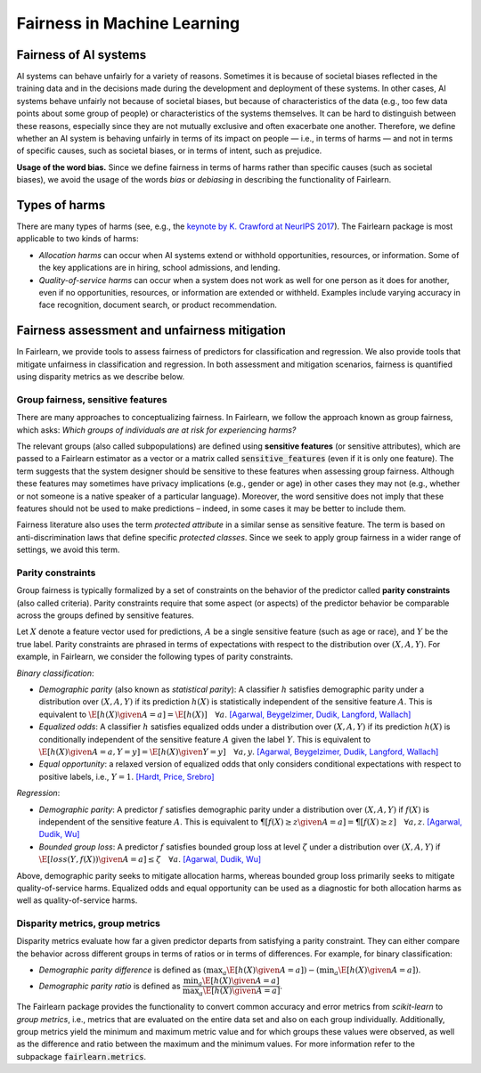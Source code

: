 .. _fairness_in_machine_learning:
.. _terminology:

Fairness in Machine Learning
============================

Fairness of AI systems
----------------------

AI systems can behave unfairly for a variety of reasons. Sometimes it is
because of societal biases reflected in the training data and in the decisions
made during the development and deployment of these systems. In other cases,
AI systems behave unfairly not because of societal biases, but because of
characteristics of the data (e.g., too few data points about some group of
people) or characteristics of the systems themselves. It can be hard to
distinguish between these reasons, especially since they are not mutually
exclusive and often exacerbate one another. Therefore, we define whether an AI
system is behaving unfairly in terms of its impact on people — i.e., in terms
of harms — and not in terms of specific causes, such as societal biases, or in
terms of intent, such as prejudice.

**Usage of the word bias.** Since we define fairness in terms of harms
rather than specific causes (such as societal biases), we avoid the usage of
the words *bias* or *debiasing* in describing the functionality of Fairlearn.

Types of harms
--------------

There are many types of harms (see, e.g., the
`keynote by K. Crawford at NeurIPS 2017 <https://www.youtube.com/watch?v=fMym_BKWQzk>`_).
The Fairlearn package is most applicable to two kinds of harms:

* *Allocation harms* can occur when AI systems extend or withhold
  opportunities, resources, or information. Some of the key applications are in
  hiring, school admissions, and lending.

* *Quality-of-service harms* can occur when a system does not work as well for
  one person as it does for another, even if no opportunities, resources, or
  information are extended or withheld. Examples include varying accuracy in
  face recognition, document search, or product recommendation.

Fairness assessment and unfairness mitigation
---------------------------------------------

In Fairlearn, we provide tools to assess fairness of predictors for
classification and regression. We also provide tools that mitigate unfairness
in classification and regression. In both assessment and mitigation scenarios,
fairness is quantified using disparity metrics as we describe below.

Group fairness, sensitive features
^^^^^^^^^^^^^^^^^^^^^^^^^^^^^^^^^^

There are many approaches to conceptualizing fairness. In Fairlearn, we follow
the approach known as group fairness, which asks: *Which groups of individuals
are at risk for experiencing harms?*

The relevant groups (also called subpopulations) are defined using **sensitive
features** (or sensitive attributes), which are passed to a Fairlearn
estimator as a vector or a matrix called :code:`sensitive_features` (even if it is
only one feature). The term suggests that the system designer should be
sensitive to these features when assessing group fairness. Although these
features may sometimes have privacy implications (e.g., gender or age) in
other cases they may not (e.g., whether or not someone is a native speaker of
a particular language). Moreover, the word sensitive does not imply that
these features should not be used to make predictions – indeed, in some cases
it may be better to include them.

Fairness literature also uses the term *protected attribute* in a similar
sense as sensitive feature. The term is based on anti-discrimination laws
that define specific *protected classes*. Since we seek to apply group
fairness in a wider range of settings, we avoid this term.

Parity constraints
^^^^^^^^^^^^^^^^^^

Group fairness is typically formalized by a set of constraints on the behavior
of the predictor called **parity constraints** (also called criteria). Parity
constraints require that some aspect (or aspects) of the predictor behavior be
comparable across the groups defined by sensitive features.

Let :math:`X` denote a feature vector used for predictions, :math:`A` be a
single sensitive feature (such as age or race), and :math:`Y` be the true
label. Parity constraints are phrased in terms of expectations with respect to
the distribution over :math:`(X,A,Y)`.
For example, in Fairlearn, we consider the following types of parity constraints.

*Binary classification*:

* *Demographic parity* (also known as *statistical parity*): A classifier
  :math:`h` satisfies demographic parity under a distribution over
  :math:`(X, A, Y)` if its prediction :math:`h(X)` is statistically
  independent of the sensitive feature :math:`A`. This is equivalent to
  :math:`\E[h(X) \given A=a] = \E[h(X)] \quad \forall a`.
  `[Agarwal, Beygelzimer, Dudik, Langford, Wallach] <https://arxiv.org/pdf/1803.02453.pdf>`__

* *Equalized odds*: A classifier :math:`h` satisfies equalized odds under a
  distribution over :math:`(X, A, Y)` if its prediction :math:`h(X)` is
  conditionally independent of the sensitive feature :math:`A` given the label
  :math:`Y`. This is equivalent to
  :math:`\E[h(X) \given A=a, Y=y] = \E[h(X) \given Y=y] \quad \forall a, y`.
  `[Agarwal, Beygelzimer, Dudik, Langford, Wallach] <https://arxiv.org/pdf/1803.02453.pdf>`__

* *Equal opportunity*: a relaxed version of equalized odds that only considers
  conditional expectations with respect to positive labels, i.e., :math:`Y=1`.
  `[Hardt, Price, Srebro] <https://ttic.uchicago.edu/~nati/Publications/HardtPriceSrebro2016.pdf>`_

*Regression*:

* *Demographic parity*: A predictor :math:`f` satisfies demographic parity
  under a distribution over :math:`(X, A, Y)` if :math:`f(X)` is independent
  of the sensitive feature :math:`A`. This is equivalent to
  :math:`\P[f(X) \geq z \given A=a] = \P[f(X) \geq z] \quad \forall a, z`.
  `[Agarwal, Dudik, Wu] <https://arxiv.org/pdf/1905.12843.pdf>`__

* *Bounded group loss*: A predictor :math:`f` satisfies bounded group loss at
  level :math:`\zeta` under a distribution over :math:`(X, A, Y)` if
  :math:`\E[loss(Y, f(X)) \given A=a] \leq \zeta \quad \forall a`.
  `[Agarwal, Dudik, Wu] <https://arxiv.org/pdf/1905.12843.pdf>`__

Above, demographic parity seeks to mitigate allocation harms, whereas bounded
group loss primarily seeks to mitigate quality-of-service harms. Equalized
odds and equal opportunity can be used as a diagnostic for both allocation
harms as well as quality-of-service harms.

Disparity metrics, group metrics
^^^^^^^^^^^^^^^^^^^^^^^^^^^^^^^^

Disparity metrics evaluate how far a given predictor departs from satisfying a
parity constraint. They can either compare the behavior across different
groups in terms of ratios or in terms of differences. For example, for binary
classification:

* *Demographic parity difference* is defined as
  :math:`(\max_a \E[h(X) \given A=a]) - (\min_a \E[h(X) \given A=a])`.
* *Demographic parity ratio* is defined as
  :math:`\dfrac{\min_a \E[h(X) \given A=a]}{\max_a \E[h(X) \given A=a]}`.

The Fairlearn package provides the functionality to convert common accuracy
and error metrics from `scikit-learn` to *group metrics*, i.e., metrics that
are evaluated on the entire data set and also on each group individually.
Additionally, group metrics yield the minimum and maximum metric value and for
which groups these values were observed, as well as the difference and ratio
between the maximum and the minimum values. For more information refer to the
subpackage :code:`fairlearn.metrics`.
